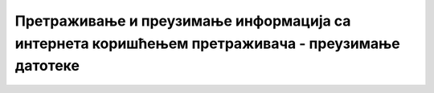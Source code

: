 Претраживање и преузимање информација са интернета коришћењем претраживача - преузимање датотеке 
================================================================================================

.. infonote::

 У овом видеу ћеш научити:
    •	на који начин можеш да претражиш и преузмеш датотеке са интернета.
   
.. ytpopup:: 3SN9lXx8qqI
      :width: 735
      :height: 415
      :align: center
